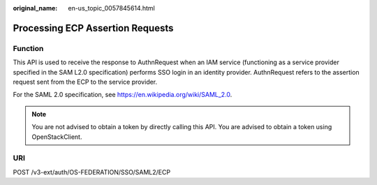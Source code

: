 :original_name: en-us_topic_0057845614.html

.. _en-us_topic_0057845614:

Processing ECP Assertion Requests
=================================

Function
--------

This API is used to receive the response to AuthnRequest when an IAM service (functioning as a service provider specified in the SAM L2.0 specification) performs SSO login in an identity provider. AuthnRequest refers to the assertion request sent from the ECP to the service provider.

For the SAML 2.0 specification, see https://en.wikipedia.org/wiki/SAML_2.0.

.. note::

   You are not advised to obtain a token by directly calling this API. You are advised to obtain a token using OpenStackClient.

URI
---

POST /v3-ext/auth/OS-FEDERATION/SSO/SAML2/ECP
